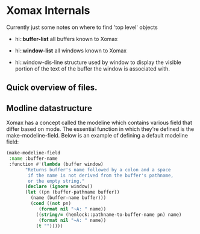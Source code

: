 #+STARTUP: showall

* Xomax Internals
  Currently just some notes on where to find 'top level' objects

  - hi::*buffer-list* 
    all buffers known to Xomax

  - hi::*window-list* 
    all windows known to Xomax

  - hi::window-dis-line
    structure used by window to display the visible portion of the
    text of the buffer the window is associated with.



** Quick overview of files.


** Modline datastructure
   Xomax has a concept called the modeline which contains various field
   that differ based on mode. The essential function in which they're
   defined is the make-modeline-field. Below is an example of defining
   a default modeline field:

   #+BEGIN_SRC lisp  :tangle no
     (make-modeline-field
      :name :buffer-name
      :function #'(lambda (buffer window)
		    "Returns buffer's name followed by a colon and a space
		     if the name is not derived from the buffer's pathname,
		     or the empty string."
		    (declare (ignore window))
		    (let ((pn (buffer-pathname buffer))
			  (name (buffer-name buffer)))
		      (cond ((not pn)
			     (format nil "~A: " name))
			    ((string/= (hemlock::pathname-to-buffer-name pn) name)
			     (format nil "~A: " name))
			    (t "")))))
   #+END_SRC

